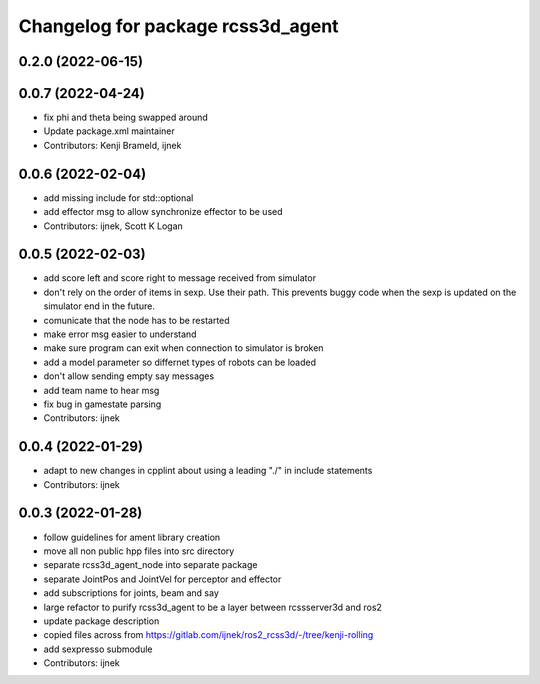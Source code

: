 ^^^^^^^^^^^^^^^^^^^^^^^^^^^^^^^^^^
Changelog for package rcss3d_agent
^^^^^^^^^^^^^^^^^^^^^^^^^^^^^^^^^^

0.2.0 (2022-06-15)
------------------

0.0.7 (2022-04-24)
------------------
* fix phi and theta being swapped around
* Update package.xml maintainer
* Contributors: Kenji Brameld, ijnek

0.0.6 (2022-02-04)
------------------
* add missing include for std::optional
* add effector msg to allow synchronize effector to be used
* Contributors: ijnek, Scott K Logan

0.0.5 (2022-02-03)
------------------
* add score left and score right to message received from simulator
* don't rely on the order of items in sexp. Use their path. This prevents buggy code when the sexp is updated on the simulator end in the future.
* comunicate that the node has to be restarted
* make error msg easier to understand
* make sure program can exit when connection to simulator is broken
* add a model parameter so differnet types of robots can be loaded
* don't allow sending empty say messages
* add team name to hear msg
* fix bug in gamestate parsing
* Contributors: ijnek

0.0.4 (2022-01-29)
------------------
* adapt to new changes in cpplint about using a leading "./" in include statements
* Contributors: ijnek

0.0.3 (2022-01-28)
------------------
* follow guidelines for ament library creation
* move all non public hpp files into src directory
* separate rcss3d_agent_node into separate package
* separate JointPos and JointVel for perceptor and effector
* add subscriptions for joints, beam and say
* large refactor to purify rcss3d_agent to be a layer between rcssserver3d and ros2
* update package description
* copied files across from https://gitlab.com/ijnek/ros2_rcss3d/-/tree/kenji-rolling
* add sexpresso submodule
* Contributors: ijnek
